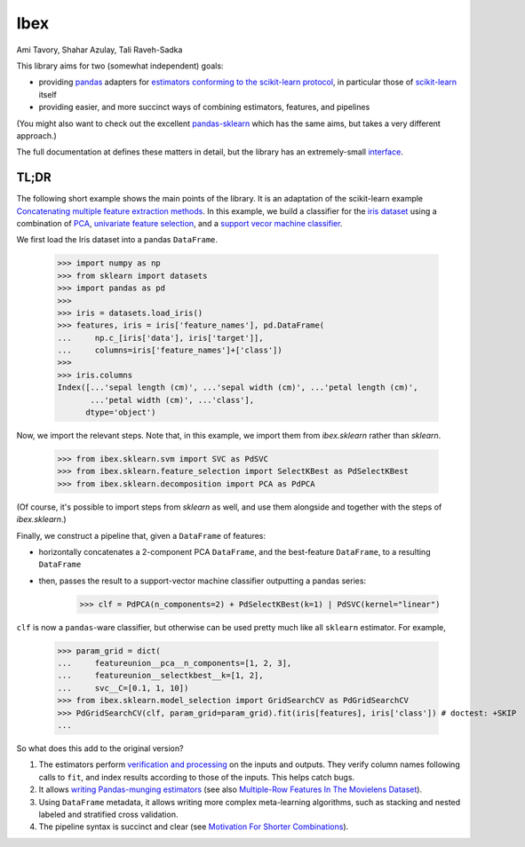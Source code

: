 Ibex
====


Ami Tavory, Shahar Azulay, Tali Raveh-Sadka

.. image:: https://travis-ci.org/atavory/ibex.svg?branch=master  
    :target: https://travis-ci.org/atavory/ibex

.. image:: https://landscape.io/github/atavory/ibex/master/landscape.svg?style=flat
    :target: https://landscape.io/github/atavory/ibex/master

.. image:: https://img.shields.io/codecov/c/github/atavory/ibex/master.svg
    :target: https://codecov.io/gh/atavory/ibex/

.. image:: http://readthedocs.org/projects/ibex/badge/?version=latest 
    :target: https://atavory.github.io/ibex/

.. image:: https://img.shields.io/badge/license-BSD--3--Clause-brightgreen.svg
    :target: https://raw.githubusercontent.com/atavory/ibex/master/LICENSE.txt

.. image:: https://badge.fury.io/py/ibex.svg
    :target: https://badge.fury.io/py/ibex


This library aims for two (somewhat independent) goals:

* providing `pandas <http://pandas.pydata.org/>`_ adapters for `estimators conforming to the scikit-learn protocol <http://scikit-learn.org/stable/developers/contributing.html#apis-of-scikit-learn-objects>`_, in particular those of `scikit-learn <http://scikit-learn.org/stable/>`_ itself

* providing easier, and more succinct ways of combining estimators, features, and pipelines

(You might also want to check out the excellent `pandas-sklearn <https://pypi.python.org/pypi/sklearn-pandas>`_ which has the same aims, but takes a very different 
approach.)

The full documentation at |github_pages_ibex|_ defines these matters in detail, but the library has an extremely-small `interface <https://atavory.github.io/ibex/overview.html>`_.


.. |github_pages_ibex| image:: http://ibex.readthedocs.io/en/latest/_static/github-pages.png
.. _github_pages_ibex: https://atavory.github.io/ibex/


TL;DR
-----

The following short example shows the main points of the library. It is an adaptation of the scikit-learn example `Concatenating multiple feature extraction methods <http://scikit-learn.org/stable/auto_examples/plot_feature_stacker.html#sphx-glr-auto-examples-plot-feature-stacker-py>`_. In this example, we build a classifier for the `iris dataset <http://scikit-learn.org/stable/auto_examples/datasets/plot_iris_dataset.html>`_ using a combination of `PCA <https://en.wikipedia.org/wiki/Principal_component_analysis>`_, `univariate feature selection <https://en.wikipedia.org/wiki/Feature_selection#Subset_selection>`_, and a `support vecor machine classifier <https://en.wikipedia.org/wiki/Support_vector_machine>`_.

We first load the Iris dataset into a pandas ``DataFrame``.

    >>> import numpy as np
    >>> from sklearn import datasets
    >>> import pandas as pd
    >>> 
    >>> iris = datasets.load_iris()
    >>> features, iris = iris['feature_names'], pd.DataFrame(
    ...     np.c_[iris['data'], iris['target']],
    ...     columns=iris['feature_names']+['class'])
    >>> 
    >>> iris.columns
    Index([...'sepal length (cm)', ...'sepal width (cm)', ...'petal length (cm)',
           ...'petal width (cm)', ...'class'],
          dtype='object')

Now, we import the relevant steps. Note that, in this example, we import them from `ibex.sklearn` rather than `sklearn`.

	>>> from ibex.sklearn.svm import SVC as PdSVC
	>>> from ibex.sklearn.feature_selection import SelectKBest as PdSelectKBest
	>>> from ibex.sklearn.decomposition import PCA as PdPCA

(Of course, it's possible to import steps from `sklearn` as well, and use them alongside and together with the steps of `ibex.sklearn`.)

Finally, we construct a pipeline that, given a ``DataFrame`` of features:

* horizontally concatenates a 2-component PCA ``DataFrame``, and the best-feature ``DataFrame``, to a resulting ``DataFrame``  
* then, passes the result to a support-vector machine classifier outputting a pandas series:


	>>> clf = PdPCA(n_components=2) + PdSelectKBest(k=1) | PdSVC(kernel="linear")

``clf`` is now a ``pandas``-ware classifier, but otherwise can be used pretty much like all ``sklearn`` estimator. For example,  

    >>> param_grid = dict(
    ...     featureunion__pca__n_components=[1, 2, 3],
    ...     featureunion__selectkbest__k=[1, 2],
    ...     svc__C=[0.1, 1, 10])
    >>> from ibex.sklearn.model_selection import GridSearchCV as PdGridSearchCV
    >>> PdGridSearchCV(clf, param_grid=param_grid).fit(iris[features], iris['class']) # doctest: +SKIP 
    ...

So what does this add to the original version?

#. The estimators perform `verification and processing <https://atavory.github.io/ibex/input_verification_and_output_processing.html>`_ on the inputs and outputs. They verify column names following calls to ``fit``, and index results according to those of the inputs. This helps catch bugs.

#. It allows `writing Pandas-munging estimators <https://atavory.github.io/ibex/extending.html>`_ (see also `Multiple-Row Features In The Movielens Dataset <movielens_simple_row_aggregating_features.ipynb>`_).

#. Using ``DataFrame`` metadata, it allows writing more complex meta-learning algorithms, such as stacking and nested labeled and stratified cross validation.

#. The pipeline syntax is succinct and clear (see `Motivation For Shorter Combinations <https://atavory.github.io/ibex/pipeline_motivation.html>`_).
